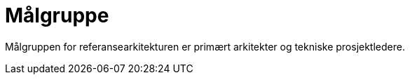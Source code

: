 = Målgruppe
:wysiwig_editing: 1
ifeval::[{wysiwig_editing} == 1]
:imagepath: ../images/
endif::[]
ifeval::[{wysiwig_editing} == 0]
:imagepath: master@drafts:unit-ra-datadeling-bakgrunn:
endif::[]
:toc: left
:toclevels: 3
:sectnums:
:sectnumlevels: 9

Målgruppen for referansearkitekturen er primært arkitekter og tekniske prosjektledere.

